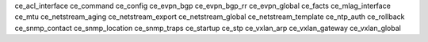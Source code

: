 ce_acl_interface
ce_command
ce_config
ce_evpn_bgp
ce_evpn_bgp_rr
ce_evpn_global
ce_facts
ce_mlag_interface
ce_mtu
ce_netstream_aging
ce_netstream_export
ce_netstream_global
ce_netstream_template
ce_ntp_auth
ce_rollback
ce_snmp_contact
ce_snmp_location
ce_snmp_traps
ce_startup
ce_stp
ce_vxlan_arp
ce_vxlan_gateway
ce_vxlan_global
